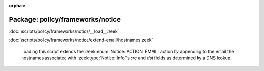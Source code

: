 :orphan:

Package: policy/frameworks/notice
=================================


:doc:`/scripts/policy/frameworks/notice/__load__.zeek`


:doc:`/scripts/policy/frameworks/notice/extend-email/hostnames.zeek`

   Loading this script extends the :zeek:enum:`Notice::ACTION_EMAIL` action
   by appending to the email the hostnames associated with
   :zeek:type:`Notice::Info`'s *src* and *dst* fields as determined by a
   DNS lookup.

